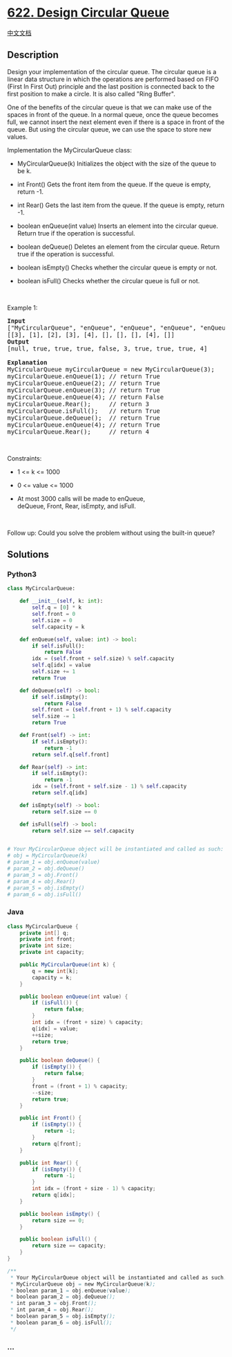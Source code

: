 * [[https://leetcode.com/problems/design-circular-queue][622. Design
Circular Queue]]
  :PROPERTIES:
  :CUSTOM_ID: design-circular-queue
  :END:
[[./solution/0600-0699/0622.Design Circular Queue/README.org][中文文档]]

** Description
   :PROPERTIES:
   :CUSTOM_ID: description
   :END:

#+begin_html
  <p>
#+end_html

Design your implementation of the circular queue. The circular queue is
a linear data structure in which the operations are performed based on
FIFO (First In First Out) principle and the last position is connected
back to the first position to make a circle. It is also called "Ring
Buffer".

#+begin_html
  </p>
#+end_html

#+begin_html
  <p>
#+end_html

One of the benefits of the circular queue is that we can make use of the
spaces in front of the queue. In a normal queue, once the queue becomes
full, we cannot insert the next element even if there is a space in
front of the queue. But using the circular queue, we can use the space
to store new values.

#+begin_html
  </p>
#+end_html

#+begin_html
  <p>
#+end_html

Implementation the MyCircularQueue class:

#+begin_html
  </p>
#+end_html

#+begin_html
  <ul>
#+end_html

#+begin_html
  <li>
#+end_html

MyCircularQueue(k) Initializes the object with the size of the queue to
be k.

#+begin_html
  </li>
#+end_html

#+begin_html
  <li>
#+end_html

int Front() Gets the front item from the queue. If the queue is empty,
return -1.

#+begin_html
  </li>
#+end_html

#+begin_html
  <li>
#+end_html

int Rear() Gets the last item from the queue. If the queue is empty,
return -1.

#+begin_html
  </li>
#+end_html

#+begin_html
  <li>
#+end_html

boolean enQueue(int value) Inserts an element into the circular queue.
Return true if the operation is successful.

#+begin_html
  </li>
#+end_html

#+begin_html
  <li>
#+end_html

boolean deQueue() Deletes an element from the circular queue. Return
true if the operation is successful.

#+begin_html
  </li>
#+end_html

#+begin_html
  <li>
#+end_html

boolean isEmpty() Checks whether the circular queue is empty or not.

#+begin_html
  </li>
#+end_html

#+begin_html
  <li>
#+end_html

boolean isFull() Checks whether the circular queue is full or not.

#+begin_html
  </li>
#+end_html

#+begin_html
  </ul>
#+end_html

#+begin_html
  <p>
#+end_html

 

#+begin_html
  </p>
#+end_html

#+begin_html
  <p>
#+end_html

Example 1:

#+begin_html
  </p>
#+end_html

#+begin_html
  <pre>
  <strong>Input</strong>
  [&quot;MyCircularQueue&quot;, &quot;enQueue&quot;, &quot;enQueue&quot;, &quot;enQueue&quot;, &quot;enQueue&quot;, &quot;Rear&quot;, &quot;isFull&quot;, &quot;deQueue&quot;, &quot;enQueue&quot;, &quot;Rear&quot;]
  [[3], [1], [2], [3], [4], [], [], [], [4], []]
  <strong>Output</strong>
  [null, true, true, true, false, 3, true, true, true, 4]

  <strong>Explanation</strong>
  MyCircularQueue myCircularQueue = new MyCircularQueue(3);
  myCircularQueue.enQueue(1); // return True
  myCircularQueue.enQueue(2); // return True
  myCircularQueue.enQueue(3); // return True
  myCircularQueue.enQueue(4); // return False
  myCircularQueue.Rear();     // return 3
  myCircularQueue.isFull();   // return True
  myCircularQueue.deQueue();  // return True
  myCircularQueue.enQueue(4); // return True
  myCircularQueue.Rear();     // return 4
  </pre>
#+end_html

#+begin_html
  <p>
#+end_html

 

#+begin_html
  </p>
#+end_html

#+begin_html
  <p>
#+end_html

Constraints:

#+begin_html
  </p>
#+end_html

#+begin_html
  <ul>
#+end_html

#+begin_html
  <li>
#+end_html

1 <= k <= 1000

#+begin_html
  </li>
#+end_html

#+begin_html
  <li>
#+end_html

0 <= value <= 1000

#+begin_html
  </li>
#+end_html

#+begin_html
  <li>
#+end_html

At most 3000 calls will be made to enQueue,
deQueue, Front, Rear, isEmpty, and isFull.

#+begin_html
  </li>
#+end_html

#+begin_html
  </ul>
#+end_html

#+begin_html
  <p>
#+end_html

 

#+begin_html
  </p>
#+end_html

Follow up: Could you solve the problem without using the built-in
queue? 

** Solutions
   :PROPERTIES:
   :CUSTOM_ID: solutions
   :END:

#+begin_html
  <!-- tabs:start -->
#+end_html

*** *Python3*
    :PROPERTIES:
    :CUSTOM_ID: python3
    :END:
#+begin_src python
  class MyCircularQueue:

      def __init__(self, k: int):
          self.q = [0] * k
          self.front = 0
          self.size = 0
          self.capacity = k

      def enQueue(self, value: int) -> bool:
          if self.isFull():
              return False
          idx = (self.front + self.size) % self.capacity
          self.q[idx] = value
          self.size += 1
          return True

      def deQueue(self) -> bool:
          if self.isEmpty():
              return False
          self.front = (self.front + 1) % self.capacity
          self.size -= 1
          return True

      def Front(self) -> int:
          if self.isEmpty():
              return -1
          return self.q[self.front]

      def Rear(self) -> int:
          if self.isEmpty():
              return -1
          idx = (self.front + self.size - 1) % self.capacity
          return self.q[idx]

      def isEmpty(self) -> bool:
          return self.size == 0

      def isFull(self) -> bool:
          return self.size == self.capacity


  # Your MyCircularQueue object will be instantiated and called as such:
  # obj = MyCircularQueue(k)
  # param_1 = obj.enQueue(value)
  # param_2 = obj.deQueue()
  # param_3 = obj.Front()
  # param_4 = obj.Rear()
  # param_5 = obj.isEmpty()
  # param_6 = obj.isFull()
#+end_src

*** *Java*
    :PROPERTIES:
    :CUSTOM_ID: java
    :END:
#+begin_src java
  class MyCircularQueue {
      private int[] q;
      private int front;
      private int size;
      private int capacity;

      public MyCircularQueue(int k) {
          q = new int[k];
          capacity = k;
      }
      
      public boolean enQueue(int value) {
          if (isFull()) {
              return false;
          }
          int idx = (front + size) % capacity;
          q[idx] = value;
          ++size;
          return true;
      }
      
      public boolean deQueue() {
          if (isEmpty()) {
              return false;
          }
          front = (front + 1) % capacity;
          --size;
          return true;
      }
      
      public int Front() {
          if (isEmpty()) {
              return -1;
          }
          return q[front];
      }
      
      public int Rear() {
          if (isEmpty()) {
              return -1;
          }
          int idx = (front + size - 1) % capacity;
          return q[idx];
      }
      
      public boolean isEmpty() {
          return size == 0;
      }
      
      public boolean isFull() {
          return size == capacity;
      }
  }

  /**
   * Your MyCircularQueue object will be instantiated and called as such:
   * MyCircularQueue obj = new MyCircularQueue(k);
   * boolean param_1 = obj.enQueue(value);
   * boolean param_2 = obj.deQueue();
   * int param_3 = obj.Front();
   * int param_4 = obj.Rear();
   * boolean param_5 = obj.isEmpty();
   * boolean param_6 = obj.isFull();
   */
#+end_src

*** *...*
    :PROPERTIES:
    :CUSTOM_ID: section
    :END:
#+begin_example
#+end_example

#+begin_html
  <!-- tabs:end -->
#+end_html
